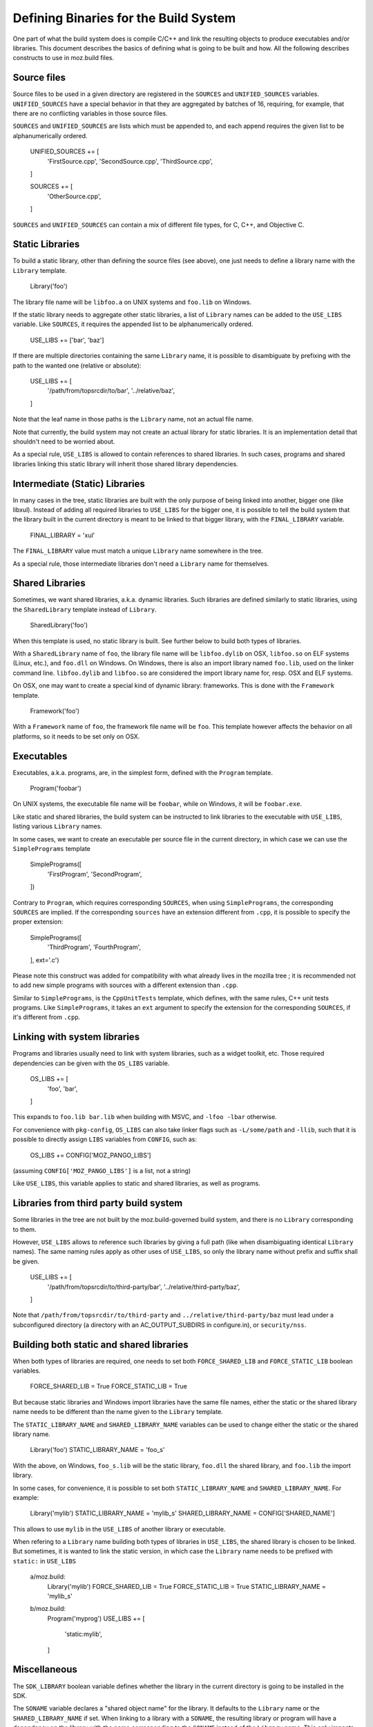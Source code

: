 .. _defining_binaries:

======================================
Defining Binaries for the Build System
======================================

One part of what the build system does is compile C/C++ and link the resulting
objects to produce executables and/or libraries. This document describes the
basics of defining what is going to be built and how. All the following
describes constructs to use in moz.build files.


Source files
============

Source files to be used in a given directory are registered in the ``SOURCES``
and ``UNIFIED_SOURCES`` variables. ``UNIFIED_SOURCES`` have a special behavior
in that they are aggregated by batches of 16, requiring, for example, that there
are no conflicting variables in those source files.

``SOURCES`` and ``UNIFIED_SOURCES`` are lists which must be appended to, and
each append requires the given list to be alphanumerically ordered.

   UNIFIED_SOURCES += [
       'FirstSource.cpp',
       'SecondSource.cpp',
       'ThirdSource.cpp',
   ]

   SOURCES += [
       'OtherSource.cpp',
   ]

``SOURCES`` and ``UNIFIED_SOURCES`` can contain a mix of different file types,
for C, C++, and Objective C.


Static Libraries
================

To build a static library, other than defining the source files (see above), one
just needs to define a library name with the ``Library`` template.

   Library('foo')

The library file name will be ``libfoo.a`` on UNIX systems and ``foo.lib`` on
Windows.

If the static library needs to aggregate other static libraries, a list of
``Library`` names can be added to the ``USE_LIBS`` variable. Like ``SOURCES``, it
requires the appended list to be alphanumerically ordered.

   USE_LIBS += ['bar', 'baz']

If there are multiple directories containing the same ``Library`` name, it is
possible to disambiguate by prefixing with the path to the wanted one (relative
or absolute):

   USE_LIBS += [
       '/path/from/topsrcdir/to/bar',
       '../relative/baz',
   ]

Note that the leaf name in those paths is the ``Library`` name, not an actual
file name.

Note that currently, the build system may not create an actual library for
static libraries. It is an implementation detail that shouldn't need to be
worried about.

As a special rule, ``USE_LIBS`` is allowed to contain references to shared
libraries. In such cases, programs and shared libraries linking this static
library will inherit those shared library dependencies.


Intermediate (Static) Libraries
===============================

In many cases in the tree, static libraries are built with the only purpose
of being linked into another, bigger one (like libxul). Instead of adding all
required libraries to ``USE_LIBS`` for the bigger one, it is possible to tell
the build system that the library built in the current directory is meant to
be linked to that bigger library, with the ``FINAL_LIBRARY`` variable.

   FINAL_LIBRARY = 'xul'

The ``FINAL_LIBRARY`` value must match a unique ``Library`` name somewhere
in the tree.

As a special rule, those intermediate libraries don't need a ``Library`` name
for themselves.


Shared Libraries
================

Sometimes, we want shared libraries, a.k.a. dynamic libraries. Such libraries
are defined similarly to static libraries, using the ``SharedLibrary`` template
instead of ``Library``.

   SharedLibrary('foo')

When this template is used, no static library is built. See further below to
build both types of libraries.

With a ``SharedLibrary`` name of ``foo``, the library file name will be
``libfoo.dylib`` on OSX, ``libfoo.so`` on ELF systems (Linux, etc.), and
``foo.dll`` on Windows. On Windows, there is also an import library named
``foo.lib``, used on the linker command line. ``libfoo.dylib`` and
``libfoo.so`` are considered the import library name for, resp. OSX and ELF
systems.

On OSX, one may want to create a special kind of dynamic library: frameworks.
This is done with the ``Framework`` template.

   Framework('foo')

With a ``Framework`` name of ``foo``, the framework file name will be ``foo``.
This template however affects the behavior on all platforms, so it needs to
be set only on OSX.


Executables
===========

Executables, a.k.a. programs, are, in the simplest form, defined with the
``Program`` template.

   Program('foobar')

On UNIX systems, the executable file name will be ``foobar``, while on Windows,
it will be ``foobar.exe``.

Like static and shared libraries, the build system can be instructed to link
libraries to the executable with ``USE_LIBS``, listing various ``Library``
names.

In some cases, we want to create an executable per source file in the current
directory, in which case we can use the ``SimplePrograms`` template

   SimplePrograms([
       'FirstProgram',
       'SecondProgram',
   ])

Contrary to ``Program``, which requires corresponding ``SOURCES``, when using
``SimplePrograms``, the corresponding ``SOURCES`` are implied. If the
corresponding ``sources`` have an extension different from ``.cpp``, it is
possible to specify the proper extension:

   SimplePrograms([
       'ThirdProgram',
       'FourthProgram',
   ], ext='.c')

Please note this construct was added for compatibility with what already lives
in the mozilla tree ; it is recommended not to add new simple programs with
sources with a different extension than ``.cpp``.

Similar to ``SimplePrograms``, is the ``CppUnitTests`` template, which defines,
with the same rules, C++ unit tests programs. Like ``SimplePrograms``, it takes
an ``ext`` argument to specify the extension for the corresponding ``SOURCES``,
if it's different from ``.cpp``.


Linking with system libraries
=============================

Programs and libraries usually need to link with system libraries, such as a
widget toolkit, etc. Those required dependencies can be given with the
``OS_LIBS`` variable.

   OS_LIBS += [
       'foo',
       'bar',
   ]

This expands to ``foo.lib bar.lib`` when building with MSVC, and
``-lfoo -lbar`` otherwise.

For convenience with ``pkg-config``, ``OS_LIBS`` can also take linker flags
such as ``-L/some/path`` and ``-llib``, such that it is possible to directly
assign ``LIBS`` variables from ``CONFIG``, such as:

   OS_LIBS += CONFIG['MOZ_PANGO_LIBS']

(assuming ``CONFIG['MOZ_PANGO_LIBS']`` is a list, not a string)

Like ``USE_LIBS``, this variable applies to static and shared libraries, as
well as programs.


Libraries from third party build system
=======================================

Some libraries in the tree are not built by the moz.build-governed build
system, and there is no ``Library`` corresponding to them.

However, ``USE_LIBS`` allows to reference such libraries by giving a full
path (like when disambiguating identical ``Library`` names). The same naming
rules apply as other uses of ``USE_LIBS``, so only the library name without
prefix and suffix shall be given.

   USE_LIBS += [
       '/path/from/topsrcdir/to/third-party/bar',
       '../relative/third-party/baz',
   ]

Note that ``/path/from/topsrcdir/to/third-party`` and
``../relative/third-party/baz`` must lead under a subconfigured directory (a
directory with an AC_OUTPUT_SUBDIRS in configure.in), or ``security/nss``.


Building both static and shared libraries
=========================================

When both types of libraries are required, one needs to set both
``FORCE_SHARED_LIB`` and ``FORCE_STATIC_LIB`` boolean variables.

   FORCE_SHARED_LIB = True
   FORCE_STATIC_LIB = True

But because static libraries and Windows import libraries have the same file
names, either the static or the shared library name needs to be different
than the name given to the ``Library`` template.

The ``STATIC_LIBRARY_NAME`` and ``SHARED_LIBRARY_NAME`` variables can be used
to change either the static or the shared library name.

  Library('foo')
  STATIC_LIBRARY_NAME = 'foo_s'

With the above, on Windows, ``foo_s.lib`` will be the static library,
``foo.dll`` the shared library, and ``foo.lib`` the import library.

In some cases, for convenience, it is possible to set both
``STATIC_LIBRARY_NAME`` and ``SHARED_LIBRARY_NAME``. For example:

  Library('mylib')
  STATIC_LIBRARY_NAME = 'mylib_s'
  SHARED_LIBRARY_NAME = CONFIG['SHARED_NAME']

This allows to use ``mylib`` in the ``USE_LIBS`` of another library or
executable.

When refering to a ``Library`` name building both types of libraries in
``USE_LIBS``, the shared library is chosen to be linked. But sometimes,
it is wanted to link the static version, in which case the ``Library`` name
needs to be prefixed with ``static:`` in ``USE_LIBS``

   a/moz.build:
      Library('mylib')
      FORCE_SHARED_LIB = True
      FORCE_STATIC_LIB = True
      STATIC_LIBRARY_NAME = 'mylib_s'
   b/moz.build:
      Program('myprog')
      USE_LIBS += [
          'static:mylib',
      ]


Miscellaneous
=============

The ``SDK_LIBRARY`` boolean variable defines whether the library in the current
directory is going to be installed in the SDK.

The ``SONAME`` variable declares a "shared object name" for the library. It
defaults to the ``Library`` name or the ``SHARED_LIBRARY_NAME`` if set. When
linking to a library with a ``SONAME``, the resulting library or program will
have a dependency on the library with the name corresponding to the ``SONAME``
instead of the ``Library`` name. This only impacts ELF systems.

   a/moz.build:
      Library('mylib')
   b/moz.build:
      Library('otherlib')
      SONAME = 'foo'
   c/moz.build:
      Program('myprog')
      USE_LIBS += [
          'mylib',
          'otherlib',
      ]

On e.g. Linux, the above ``myprog`` will have DT_NEEDED markers for
``libmylib.so`` and ``libfoo.so`` instead of ``libmylib.so`` and
``libotherlib.so`` if there weren't a ``SONAME``. This means the runtime
requirement for ``myprog`` is ``libfoo.so`` instead of ``libotherlib.so``.


Gecko-related binaries
======================

Some programs or libraries are totally independent of Gecko, and can use the
above mentioned templates. Others are Gecko-related in some way, and may
need XPCOM linkage, mozglue. These things are tedious. A set of additional
templates exists to ease defining such programs and libraries. They are
essentially the same as the above mentioned templates, prefixed with "Gecko":

  - ``GeckoProgram``
  - ``GeckoSimplePrograms``
  - ``GeckoCppUnitTests``
  - ``GeckoSharedLibrary``
  - ``GeckoFramework``

There is also ``XPCOMBinaryComponent`` for XPCOM components, which is a
special kind of library.

All the Gecko-prefixed templates take the same arguments as their
non-Gecko-prefixed counterparts, and can take a few more arguments
for non-standard cases. See the definition of ``GeckoBinary`` in
build/gecko_templates.mozbuild for more details, but most usecases
should not require these additional arguments.
